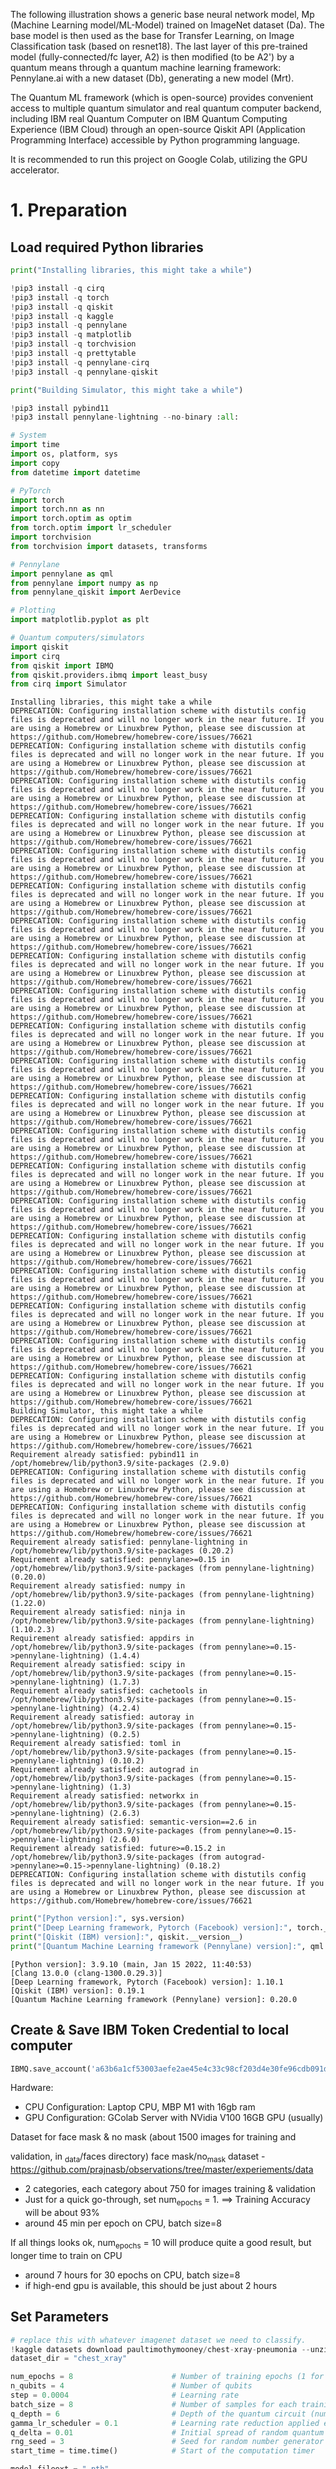 The following illustration shows a generic base neural network model, Mp
(Machine Learning model/ML-Model) trained on ImageNet dataset (Da). The
base model is then used as the base for Transfer Learning, on Image
Classification task (based on resnet18). The last layer of this
pre-trained model (fully-connected/fc layer, A2) is then modified (to be
A2') by a quantum means through a quantum machine learning framework:
Pennylane.ai with a new dataset (Db), generating a new model (Mrt).

The Quantum ML framework (which is open-source) provides convenient
access to multiple quantum simulator and real quantum computer backend,
including IBM real Quantum Computer on IBM Quantum Computing Experience
(IBM Cloud) through an open-source Qiskit API (Application Programming
Interface) accessible by Python programming language.

It is recommended to run this project on Google Colab, utilizing the GPU
accelerator.

* 1. Preparation

** Load required Python libraries

#+begin_src python
  print("Installing libraries, this might take a while")

  !pip3 install -q cirq
  !pip3 install -q torch
  !pip3 install -q qiskit
  !pip3 install -q kaggle
  !pip3 install -q pennylane
  !pip3 install -q matplotlib
  !pip3 install -q torchvision
  !pip3 install -q prettytable
  !pip3 install -q pennylane-cirq
  !pip3 install -q pennylane-qiskit

  print("Building Simulator, this might take a while")

  !pip3 install pybind11 
  !pip3 install pennylane-lightning --no-binary :all: 
          
  # System
  import time
  import os, platform, sys
  import copy
  from datetime import datetime

  # PyTorch
  import torch
  import torch.nn as nn
  import torch.optim as optim
  from torch.optim import lr_scheduler
  import torchvision
  from torchvision import datasets, transforms

  # Pennylane
  import pennylane as qml
  from pennylane import numpy as np
  from pennylane_qiskit import AerDevice

  # Plotting
  import matplotlib.pyplot as plt

  # Quantum computers/simulators
  import qiskit
  import cirq
  from qiskit import IBMQ
  from qiskit.providers.ibmq import least_busy
  from cirq import Simulator
#+end_src

#+begin_example
  Installing libraries, this might take a while
  DEPRECATION: Configuring installation scheme with distutils config files is deprecated and will no longer work in the near future. If you are using a Homebrew or Linuxbrew Python, please see discussion at https://github.com/Homebrew/homebrew-core/issues/76621
  DEPRECATION: Configuring installation scheme with distutils config files is deprecated and will no longer work in the near future. If you are using a Homebrew or Linuxbrew Python, please see discussion at https://github.com/Homebrew/homebrew-core/issues/76621
  DEPRECATION: Configuring installation scheme with distutils config files is deprecated and will no longer work in the near future. If you are using a Homebrew or Linuxbrew Python, please see discussion at https://github.com/Homebrew/homebrew-core/issues/76621
  DEPRECATION: Configuring installation scheme with distutils config files is deprecated and will no longer work in the near future. If you are using a Homebrew or Linuxbrew Python, please see discussion at https://github.com/Homebrew/homebrew-core/issues/76621
  DEPRECATION: Configuring installation scheme with distutils config files is deprecated and will no longer work in the near future. If you are using a Homebrew or Linuxbrew Python, please see discussion at https://github.com/Homebrew/homebrew-core/issues/76621
  DEPRECATION: Configuring installation scheme with distutils config files is deprecated and will no longer work in the near future. If you are using a Homebrew or Linuxbrew Python, please see discussion at https://github.com/Homebrew/homebrew-core/issues/76621
  DEPRECATION: Configuring installation scheme with distutils config files is deprecated and will no longer work in the near future. If you are using a Homebrew or Linuxbrew Python, please see discussion at https://github.com/Homebrew/homebrew-core/issues/76621
  DEPRECATION: Configuring installation scheme with distutils config files is deprecated and will no longer work in the near future. If you are using a Homebrew or Linuxbrew Python, please see discussion at https://github.com/Homebrew/homebrew-core/issues/76621
  DEPRECATION: Configuring installation scheme with distutils config files is deprecated and will no longer work in the near future. If you are using a Homebrew or Linuxbrew Python, please see discussion at https://github.com/Homebrew/homebrew-core/issues/76621
  DEPRECATION: Configuring installation scheme with distutils config files is deprecated and will no longer work in the near future. If you are using a Homebrew or Linuxbrew Python, please see discussion at https://github.com/Homebrew/homebrew-core/issues/76621
  DEPRECATION: Configuring installation scheme with distutils config files is deprecated and will no longer work in the near future. If you are using a Homebrew or Linuxbrew Python, please see discussion at https://github.com/Homebrew/homebrew-core/issues/76621
  DEPRECATION: Configuring installation scheme with distutils config files is deprecated and will no longer work in the near future. If you are using a Homebrew or Linuxbrew Python, please see discussion at https://github.com/Homebrew/homebrew-core/issues/76621
  DEPRECATION: Configuring installation scheme with distutils config files is deprecated and will no longer work in the near future. If you are using a Homebrew or Linuxbrew Python, please see discussion at https://github.com/Homebrew/homebrew-core/issues/76621
  DEPRECATION: Configuring installation scheme with distutils config files is deprecated and will no longer work in the near future. If you are using a Homebrew or Linuxbrew Python, please see discussion at https://github.com/Homebrew/homebrew-core/issues/76621
  DEPRECATION: Configuring installation scheme with distutils config files is deprecated and will no longer work in the near future. If you are using a Homebrew or Linuxbrew Python, please see discussion at https://github.com/Homebrew/homebrew-core/issues/76621
  DEPRECATION: Configuring installation scheme with distutils config files is deprecated and will no longer work in the near future. If you are using a Homebrew or Linuxbrew Python, please see discussion at https://github.com/Homebrew/homebrew-core/issues/76621
  DEPRECATION: Configuring installation scheme with distutils config files is deprecated and will no longer work in the near future. If you are using a Homebrew or Linuxbrew Python, please see discussion at https://github.com/Homebrew/homebrew-core/issues/76621
  DEPRECATION: Configuring installation scheme with distutils config files is deprecated and will no longer work in the near future. If you are using a Homebrew or Linuxbrew Python, please see discussion at https://github.com/Homebrew/homebrew-core/issues/76621
  DEPRECATION: Configuring installation scheme with distutils config files is deprecated and will no longer work in the near future. If you are using a Homebrew or Linuxbrew Python, please see discussion at https://github.com/Homebrew/homebrew-core/issues/76621
  DEPRECATION: Configuring installation scheme with distutils config files is deprecated and will no longer work in the near future. If you are using a Homebrew or Linuxbrew Python, please see discussion at https://github.com/Homebrew/homebrew-core/issues/76621
  Building Simulator, this might take a while
  DEPRECATION: Configuring installation scheme with distutils config files is deprecated and will no longer work in the near future. If you are using a Homebrew or Linuxbrew Python, please see discussion at https://github.com/Homebrew/homebrew-core/issues/76621
  Requirement already satisfied: pybind11 in /opt/homebrew/lib/python3.9/site-packages (2.9.0)
  DEPRECATION: Configuring installation scheme with distutils config files is deprecated and will no longer work in the near future. If you are using a Homebrew or Linuxbrew Python, please see discussion at https://github.com/Homebrew/homebrew-core/issues/76621
  DEPRECATION: Configuring installation scheme with distutils config files is deprecated and will no longer work in the near future. If you are using a Homebrew or Linuxbrew Python, please see discussion at https://github.com/Homebrew/homebrew-core/issues/76621
  Requirement already satisfied: pennylane-lightning in /opt/homebrew/lib/python3.9/site-packages (0.20.2)
  Requirement already satisfied: pennylane>=0.15 in /opt/homebrew/lib/python3.9/site-packages (from pennylane-lightning) (0.20.0)
  Requirement already satisfied: numpy in /opt/homebrew/lib/python3.9/site-packages (from pennylane-lightning) (1.22.0)
  Requirement already satisfied: ninja in /opt/homebrew/lib/python3.9/site-packages (from pennylane-lightning) (1.10.2.3)
  Requirement already satisfied: appdirs in /opt/homebrew/lib/python3.9/site-packages (from pennylane>=0.15->pennylane-lightning) (1.4.4)
  Requirement already satisfied: scipy in /opt/homebrew/lib/python3.9/site-packages (from pennylane>=0.15->pennylane-lightning) (1.7.3)
  Requirement already satisfied: cachetools in /opt/homebrew/lib/python3.9/site-packages (from pennylane>=0.15->pennylane-lightning) (4.2.4)
  Requirement already satisfied: autoray in /opt/homebrew/lib/python3.9/site-packages (from pennylane>=0.15->pennylane-lightning) (0.2.5)
  Requirement already satisfied: toml in /opt/homebrew/lib/python3.9/site-packages (from pennylane>=0.15->pennylane-lightning) (0.10.2)
  Requirement already satisfied: autograd in /opt/homebrew/lib/python3.9/site-packages (from pennylane>=0.15->pennylane-lightning) (1.3)
  Requirement already satisfied: networkx in /opt/homebrew/lib/python3.9/site-packages (from pennylane>=0.15->pennylane-lightning) (2.6.3)
  Requirement already satisfied: semantic-version==2.6 in /opt/homebrew/lib/python3.9/site-packages (from pennylane>=0.15->pennylane-lightning) (2.6.0)
  Requirement already satisfied: future>=0.15.2 in /opt/homebrew/lib/python3.9/site-packages (from autograd->pennylane>=0.15->pennylane-lightning) (0.18.2)
  DEPRECATION: Configuring installation scheme with distutils config files is deprecated and will no longer work in the near future. If you are using a Homebrew or Linuxbrew Python, please see discussion at https://github.com/Homebrew/homebrew-core/issues/76621
#+end_example

#+begin_src python
  print("[Python version]:", sys.version)
  print("[Deep Learning framework, Pytorch (Facebook) version]:", torch.__version__)
  print("[Qiskit (IBM) version]:", qiskit.__version__)
  print("[Quantum Machine Learning framework (Pennylane) version]:", qml.__version__)
#+end_src

#+begin_example
  [Python version]: 3.9.10 (main, Jan 15 2022, 11:40:53) 
  [Clang 13.0.0 (clang-1300.0.29.3)]
  [Deep Learning framework, Pytorch (Facebook) version]: 1.10.1
  [Qiskit (IBM) version]: 0.19.1
  [Quantum Machine Learning framework (Pennylane) version]: 0.20.0
#+end_example

** Create & Save IBM Token Credential to local computer

#+begin_src python
  IBMQ.save_account('a63b6a1cf53003aefe2ae45e4c33c98cf203d4e30fe96cdb091d38a8f81145e22c207f3bacd65d90d9dd3e85022f0cace70d2aa471b555124450d14296f897b1', overwrite=True) 
#+end_src

Hardware:

- CPU Configuration: Laptop CPU, MBP M1 with 16gb ram\\
- GPU Configuration: GColab Server with NVidia V100 16GB GPU (usually)

**** Dataset for face mask & no mask (about 1500 images for training and
validation, in _data/faces directory)
face mask/no_mask dataset -
[[https://github.com/prajnasb/observations/tree/master/experiements/data]]

- 2 categories, each category about 750 for images training & validation
- Just for a quick go-through, set num_epochs = 1. ==> Training Accuracy
  will be about 93%
- around 45 min per epoch on CPU, batch size=8

If all things looks ok, num_epochs = 10 will produce quite a good
result, but longer time to train on CPU

- around 7 hours for 30 epochs on CPU, batch size=8
- if high-end gpu is available, this should be just about 2 hours

** Set Parameters

#+begin_src python
  # replace this with whatever imagenet dataset we need to classify.
  !kaggle datasets download paultimothymooney/chest-xray-pneumonia --unzip
  dataset_dir = "chest_xray"

  num_epochs = 8                      # Number of training epochs (1 for testing, 8 for final)
  n_qubits = 4                        # Number of qubits 
  step = 0.0004                       # Learning rate
  batch_size = 8                      # Number of samples for each training step
  q_depth = 6                         # Depth of the quantum circuit (number of variational layers)
  gamma_lr_scheduler = 0.1            # Learning rate reduction applied every 10 epochs.
  q_delta = 0.01                      # Initial spread of random quantum weights
  rng_seed = 3                        # Seed for random number generator
  start_time = time.time()            # Start of the computation timer

  model_fileext = ".pth"
  log_fileext = ".log" 
#+end_src

#+begin_example
  Downloading chest-xray-pneumonia.zip to /Users/shauryasingh/Projects/QML-PM/prototype
  100%|█████████████████████████████████████▉| 2.29G/2.29G [02:49<00:00, 13.8MB/s]
  100%|██████████████████████████████████████| 2.29G/2.29G [02:49<00:00, 14.5MB/s]
#+end_example

** Define Backend: Quantum Simulator or real Quantum Computer

#+begin_src python
  def select_qc_backend():
      valid_selections = ('1', '2', '3', '5', '7', '9')
      prompt = "Please select source:\n \
          Enter 1 if you don't know these are\n \
          1: Lightning Pennylane.ai Quantum Simulator\n \
          2: Qiskit Aer, IBM Quantum Simulator (local)\n \
          3: Qiskit IBMQ:Aer, IBM Quantum Simulator (IBM Quantum Computing Experience)\n \
          5: Google Cirq:Simulator (local)\n \
          7: Default Pennylane.ai Quantum Simulator\n \
          9: Qiskit IBMQ:Terra, IBM real Quantum Computer (IBM Quantum Computing Experience)\n"    
      selection = input(prompt)
      while not(selection in valid_selections):
          selection = input(prompt)
      return selection

  # select backend quantum computer
  qc_backend = int(select_qc_backend())
  if qc_backend == 1: # lightning pennylane
      backend_name = "simPennylane"
      print("=> Using Lightning Pennylane Quantum Computer Simulator (local)")
      dev = qml.device("lightning.qubit", wires=n_qubits)
  elif qc_backend == 2: # ibm quantum simulator (local) 
      backend_name = "simIBMQLocal"
      print("=> Using IBM Quantum Computer Simulator (local)")
      dev = qml.device("qiskit.aer", wires=n_qubits)
  elif qc_backend == 3: # ibm quantum simulator (cloud) 
      backend_name = "simIBMQCloud"
      print("=> Using IBM Quantum Computer Simulator (IBM Quantum Computing Experience on IBM Cloud)")
      print("Loading IBMQ credentials...")
      IBMQ.load_account()
      provider = IBMQ.get_provider('ibm-q')
      backend = 'ibmq_qasm_simulator'
      dev = qml.device("qiskit.ibmq", wires=n_qubits, backend=backend)
      #dev.capabilities()['backend']
  elif qc_backend == 5: # google quantum simulator (local) 
      backend_name = "simGoogleLocal"
      print("=> Using Google Quantum Computer Simulator (local)")
      dev = qml.device("cirq.simulator", wires=n_qubits)
  elif qc_backend == 7: # regular pennylane
      backend_name = "simPennylane"
      print("=> Using Pennylane Quantum Computer Simulator (local)")
      dev = qml.device("default.qubit", wires=n_qubits)
  elif qc_backend == 9: # ibm real quantum computer (cloud)
      backend_name = "realIBMQCloud"
      print("=> Using real IBM Quantum Computer (IBM Quantum Computing Experience on IBM Cloud)")
      print("Loading IBMQ credentials...")
      IBMQ.load_account()
      provider = IBMQ.get_provider('ibm-q')
      print("Searching available least busy real IBM Quantum Computer...")
      backend = least_busy(provider.backends(filters=lambda x: x.configuration().n_qubits >= 4 \
          and not x.configuration().simulator \
          and x.status().operational==True))
      print('using least busy backend:', backend)
      dev = qml.device("qiskit.ibmq", wires=n_qubits, backend=str(backend))
      #dev.capabilities()['backend']
#+end_src

#+begin_example
  => Using Pennylane Quantum Computer Simulator (local)
#+end_example

#+begin_src python
  now = datetime.now()
  now_str = now.strftime("%d%m%Y%H%M%S")

  # model & log file name to generate
  # swgCQ_resnet18_ + selected backend name + max epochs + current date & time + extension
  #   - pytorch model file extension '.pth'
  #   - log file for the generated model file extension '.log'
  base_filename = "swgCQ_"
  interim_model_name = base_filename + backend_name 
  hybrid_model_name = base_filename + backend_name + "(" + str(num_epochs) + ")-" + now_str + model_fileext
  log_filename = base_filename + backend_name + "(" + str(num_epochs) + ")-" + now_str + log_fileext

  train_val_filename = base_filename + backend_name + "_train_val-results" + now_str
#+end_src

#+begin_src python
  # USE NVidia CUDA (GPU) if available
  # ----------------------------------
  is_cuda_available = torch.cuda.is_available()
  device = torch.device("cuda:0" if is_cuda_available else "cpu")
  if is_cuda_available:
      print ("cuda is available, using:", device)
  else:
      print ("cuda is not available, using:", device)
#+end_src

#+begin_example
  cuda is not available, using: cpu
#+end_example

** Prepare new dataset to retrain last layer (fc-layer) of pre-trained
resnet-18

#+begin_src python
  # initialize data loaders
  data_transforms = {
      "train": transforms.Compose(
          [
              transforms.Resize(256),
              transforms.CenterCrop(224),
              transforms.ToTensor(),
              # Normalize input channels using mean values and standard deviations of ImageNet.
              transforms.Normalize([0.485, 0.456, 0.406], [0.229, 0.224, 0.225]),
          ]
      ),
      "val": transforms.Compose(
          [
              transforms.Resize(256),
              transforms.CenterCrop(224),
              transforms.ToTensor(),
              transforms.Normalize([0.485, 0.456, 0.406], [0.229, 0.224, 0.225]),
          ]
      ),
  }

  data_dir = dataset_dir # Images data, faces with and without mask
  image_datasets = {
      x if x == "train" else "validation": datasets.ImageFolder(os.path.join(data_dir, x), data_transforms[x])
      for x in ["train", "val"]
  }
  dataset_sizes = {x: len(image_datasets[x]) for x in ["train", "validation"]}
  class_names = image_datasets["train"].classes

  # Initialize dataloader
  dataloaders = {
      x: torch.utils.data.DataLoader(image_datasets[x], batch_size=batch_size, shuffle=True)
      for x in ["train", "validation"]
  }

  # function to plot images
  def imshow(inp, title=None):
      """Display image from tensor."""
      inp = inp.numpy().transpose((1, 2, 0))
      # Inverse of the initial normalization operation.
      mean = np.array([0.485, 0.456, 0.406])
      std = np.array([0.229, 0.224, 0.225])
      inp = std * inp + mean
      inp = np.clip(inp, 0, 1)
      plt.imshow(inp)
      if title is not None:
          plt.title(title)
#+end_src

#+begin_src python
  # Get a batch of training data
  inputs, classes = next(iter(dataloaders["validation"]))

  # Make a grid from batch
  out = torchvision.utils.make_grid(inputs)

  imshow(out, title=[class_names[x] for x in classes])

  # In order to get reproducible results, we set a manual seed for the
  # random number generator and re-initialize the dataloaders.

  torch.manual_seed(rng_seed)
  dataloaders = {
      x: torch.utils.data.DataLoader(image_datasets[x], batch_size=batch_size, shuffle=True)
      for x in ["train", "validation"]
  }
#+end_src

[[file:d9a799dfed521a10f570f62431cd06f8e2372b31.png]]

** Define quantum layer to replace the fc-layer of pre-trained resnet-18

*** Variational Quantum Circuit

**** Define base quantum layers
Define quantum layers that will compose the quantum circuit

- Hadamard (for making superposition)
- Ry & Entanglement

#+begin_src python
  # 1st - Prepare the Quantum Gates
  def H_layer(nqubits):
      """Layer of single-qubit Hadamard gates.
      """
      for idx in range(nqubits):
          qml.Hadamard(wires=idx)
          
  def RY_layer(w):
      """Layer of parametrized qubit rotations around the y axis.
      """
      for idx, element in enumerate(w):
          qml.RY(element, wires=idx)
          
  def entangling_layer(nqubits):
      """Layer of CNOTs followed by another shifted layer of CNOT.
      """
      # In other words it should apply something like :
      # CNOT  CNOT  CNOT  CNOT...  CNOT
      #   CNOT  CNOT  CNOT...  CNOT
      for i in range(0, nqubits - 1, 2):  # Loop over even indices: i=0,2,...N-2
          qml.CNOT(wires=[i, i + 1])
      for i in range(1, nqubits - 1, 2):  # Loop over odd indices:  i=1,3,...N-3
          qml.CNOT(wires=[i, i + 1])
#+end_src

**** Define Quantum Circuit
Define the quantum circuit through the PennyLane qnode decorator. The
structure is that of a typical variational quantum circuit:

- Embedding layer: All qubits are first initialized in a balanced
  superposition of up and down states, then they are rotated according
  to the input parameters (local embedding).
- Variational layers: A sequence of trainable rotation layers and
  constant entangling layers is applied.
- Measurement layer: For each qubit, the local expectation value of the
  Z operator is measured. This produces a classical output vector,
  suitable for additional post-processing.

#+begin_src python
  @qml.qnode(dev, interface="torch")
  def quantum_net(q_input_features, q_weights_flat):
      """
      The variational quantum circuit.
      """
      # Reshape weights
      q_weights = q_weights_flat.reshape(q_depth, n_qubits)

      # Start from state |+> , unbiased w.r.t. |0> and |1>
      H_layer(n_qubits)
      
      # Embed features in the quantum node
      RY_layer(q_input_features)
      
      # Sequence of trainable variational layers
      for k in range(q_depth):
          entangling_layer(n_qubits)
          RY_layer(q_weights[k])
          
      # Expectation values in the Z basis
      exp_vals = [qml.expval(qml.PauliZ(position)) for position in range(n_qubits)]
      return tuple(exp_vals)
#+end_src

**** Define a custom torch.nn.Module representing a dressed quantum
circuit.
This is a concatenation of:

- A classical pre-processing layer (nn.Linear)
- A classical activation function (torch.tanh)
- A constant np.pi/2.0 scaling
- The previously defined quantum circuit (quantum_net)
- A classical post-processing layer (nn.Linear)

The input of the module is a batch of vectors with 512 real parameters
(features) and the output is a batch of vectors with two real outputs
(associated with the two classes of images: face_mask and face_nomask).

#+begin_src python
  # 2nd - Prepare the Replacement Quantum Layer
  class DressedQuantumNet(nn.Module):
      """
      Torch module implementing the *dressed* quantum net.
      """

      def __init__(self):
          """
          Definition of the *dressed* layout.
          """

          super().__init__()
          self.pre_net = nn.Linear(512, n_qubits)
          self.q_params = nn.Parameter(q_delta * torch.randn(q_depth * n_qubits))
          self.post_net = nn.Linear(n_qubits, 2)

      def forward(self, input_features):
          """
          Defining how tensors are supposed to move through the *dressed* quantum
          net.
          """

          # obtain the input features for the quantum circuit
          # by reducing the feature dimension from 512 to 4
          pre_out = self.pre_net(input_features)
          q_in = torch.tanh(pre_out) * np.pi / 2.0

          # Apply the quantum circuit to each element of the batch and append to q_out
          q_out = torch.Tensor(0, n_qubits)
          q_out = q_out.to(device)
          for elem in q_in:
              q_out_elem = quantum_net(elem, self.q_params).float().unsqueeze(0)
              q_out = torch.cat((q_out, q_out_elem))

          # return the two-dimensional prediction from the postprocessing layer
          return self.post_net(q_out)
#+end_src

**** Build a full hybrid classical-quantum network
Following the transfer learning approach:

- load the classical pre-trained network ResNet18 from the
  torchvision.models zoo
- freeze all the weights since they should not be trained
- replace the last fully connected layer with our trainable dressed
  quantum circuit (DressedQuantumNet)

#+begin_src python
  # 3rd - Replace last layer of resnet-18 with defined quantum layer
  model_hybrid = torchvision.models.resnet18(pretrained=True)

  for param in model_hybrid.parameters():
      param.requires_grad = False

  # Notice that model_hybrid.fc is the last layer of ResNet18
  model_hybrid.fc = DressedQuantumNet()

  # Use CUDA or CPU according to the "device" object.
  model_hybrid = model_hybrid.to(device)
#+end_src

#+begin_src python
  criterion = nn.CrossEntropyLoss()
  optimizer_hybrid = optim.Adam(model_hybrid.fc.parameters(), lr=step)
  exp_lr_scheduler = lr_scheduler.StepLR(optimizer_hybrid, step_size=10, gamma=gamma_lr_scheduler)
#+end_src

* 2. Retrain

** Define how to retrain the DressedQuantumNet (last layer)

#+begin_src python
  def train_model(model, criterion, optimizer, scheduler, num_epochs, temp_model_name):
      since = time.time()
      best_model_wts = copy.deepcopy(model.state_dict())
      best_acc = 0.0
      best_loss = 10000.0  # Large arbitrary number
      best_acc_train = 0.0
      best_loss_train = 10000.0  # Large arbitrary number
      
      for epoch in range(num_epochs):
          # Each epoch has a training and validation phase
          for phase in ["train", "validation"]:
              if phase == "train":
                  # Set model to training mode
                  model.train()
              else:
                  # Set model to evaluate mode
                  model.eval()
              running_loss = 0.0
              running_corrects = 0

              # Iterate over data.
              n_batches = dataset_sizes[phase] // batch_size
              it = 0
              for inputs, labels in dataloaders[phase]:
                  since_batch = time.time()
                  batch_size_ = len(inputs)
                  inputs = inputs.to(device)
                  labels = labels.to(device)
                  optimizer.zero_grad()

                  # Track/compute gradient and make an optimization step only when training
                  with torch.set_grad_enabled(phase == "train"):
                      outputs = model(inputs)
                      _, preds = torch.max(outputs, 1)
                      loss = criterion(outputs, labels)
                      if phase == "train":
                          loss.backward()
                          optimizer.step()

                  # Print iteration results
                  running_loss += loss.item() * batch_size_
                  batch_corrects = torch.sum(preds == labels.data).item()
                  running_corrects += batch_corrects
                  message = "     > Phase: {} Epoch: {}/{} Iter: {}/{} Batch time: {:.4f}".format(
                                      phase,
                                      epoch + 1,
                                      num_epochs,
                                      it + 1,
                                      n_batches + 1,
                                      time.time() - since_batch,
                                   )
                  # Print to screen with flush=True 
                  print(message,
                          end="\r",
                          flush=True,
                  )
                  it += 1

              # Print epoch results
              epoch_loss = running_loss / dataset_sizes[phase]
              epoch_acc = running_corrects / dataset_sizes[phase]
              message = "     > Phase: {} Epoch: {}/{} Loss: {:.4f} Acc: {:.4f}".format(
                                  "train" if phase == "train" else "validation  ",
                                  epoch + 1,
                                  num_epochs,
                                  epoch_loss,
                                  epoch_acc,
                              )

              # Check if this is the best model wrt previous epochs
              if phase == "validation" and epoch_acc > best_acc:
                  best_acc = epoch_acc
                  best_model_wts = copy.deepcopy(model.state_dict())
              if phase == "validation" and epoch_loss < best_loss:
                  best_loss = epoch_loss
              if phase == "train" and epoch_acc > best_acc_train:
                  best_acc_train = epoch_acc
              if phase == "train" and epoch_loss < best_loss_train:
                  best_loss_train = epoch_loss

              train_Acc = "{:.4f}".format(best_acc_train)
              train_Loss = "{:.4f}".format(best_loss_train)
              val_Acc = "{:.4f}".format(best_acc)
              val_Loss = "{:.4f}".format(best_loss)
              
              # Update learning rate
              if phase == "train":
                  scheduler.step()
          
          # save the retrained model at this epoch completion
          # epoch is saved as epoch+1 (so to start at 1 instead of 0)
          # ---------------------------------------------------------
          model_at_epoch = temp_model_name + "-at-epoch-"+ str(epoch+1) \
              + "(" + str(num_epochs) + ")-" + now_str + model_fileext
          torch.save(model_hybrid.state_dict(), model_at_epoch)
          
          # save results of trained model at this epoch
          # ------------------------------------------- 
          # append list of "epoch, train accuracy, train loss, val accuracy, val loss" per epoch completion
          #   accumulate in train_val_results
          if epoch==0:
              # create first row
              train_val_results = np.array([[epoch+1, best_acc_train, best_loss_train, best_acc, best_loss]])
          else:
              train_result_at_epoch = np.array([[epoch+1, best_acc_train, best_loss_train, best_acc, best_loss]])
              # append new row
              train_val_results = np.append(train_val_results, train_result_at_epoch, axis=0) 
          
      # Write train_val_results to file
      np.save(train_val_filename, train_val_results)
      
      # Print final results
      model.load_state_dict(best_model_wts)
      time_elapsed = time.time() - since
      total_training_time = "{:.0f}m {:.0f}s".format(time_elapsed // 60, time_elapsed % 60)
      total_training_time = "{:.0f}m {:.0f}s".format(time_elapsed // 60, time_elapsed % 60)
      return model, total_training_time, train_Acc, train_Loss, val_Acc, val_Loss, train_val_results
#+end_src

** Re-train the quantum layer

#+begin_src python
  model_hybrid, total_training_time, train_Acc, train_Loss, val_Acc, val_Loss, train_val_results = train_model(
      model_hybrid, criterion, optimizer_hybrid, exp_lr_scheduler, num_epochs=num_epochs, temp_model_name = interim_model_name)
#+end_src

#+begin_example
       > Phase: train Epoch: 1/8 Iter: 1/653 Batch time: 0.2237
#+end_example

#+begin_example
  /opt/homebrew/lib/python3.9/site-packages/torch/autograd/__init__.py:154: UserWarning: Casting complex values to real discards the imaginary part (Triggered internally at  ../aten/src/ATen/native/Copy.cpp:244.)
    Variable._execution_engine.run_backward(
#+end_example

#+begin_example
       > Phase: validation Epoch: 8/8 Iter: 2/3 Batch time: 0.1638
#+end_example

#+begin_src python
  # SAVE final retrained Resnet-18 model
  # ------------------------------------
  torch.save(model_hybrid.state_dict(), hybrid_model_name)
#+end_src

#+begin_src python
  # PRINT training summary
  # ----------------------
  from prettytable import PrettyTable
      
  t_summary = PrettyTable()
  t_summary.field_names = ["QC backend", "epoch", "batch size", \
      "train time", "train Acc", "train Loss", "val Acc", "val Loss"]
  t_summary.add_row([backend_name, num_epochs, batch_size, \
      total_training_time, train_Acc, train_Loss, val_Acc, val_Loss])
#+end_src

#+begin_src python
  for x in train_val_results:
      print(x)
#+end_src

#+begin_example
  [1.         0.89378834 0.32788469 0.625      0.59707937]
  [2.         0.91851994 0.22340716 0.6875     0.59707937]
  [3.         0.92868098 0.19517639 0.6875     0.59707937]
  [4.         0.93385736 0.18152514 0.6875     0.59707937]
  [5.         0.9396089  0.16018692 0.6875     0.59707937]
  [6.         0.9396089  0.16018692 0.6875     0.59707937]
  [7.         0.9396089  0.16018692 0.6875     0.59707937]
  [8.         0.94766104 0.14630574 0.6875     0.59707937]
#+end_example

#+begin_src python
  epoch = []
  train_acc = []
  train_loss = []
  val_acc =[]
  val_loss = []

  for i in range(0, len(train_val_results)):
      epoch = np.append(epoch, train_val_results[i,0])
      train_acc = np.append(train_acc, train_val_results[i,1])
      train_loss = np.append(train_loss, train_val_results[i,2])    
      val_acc = np.append(val_acc, train_val_results[i,3])
      val_loss = np.append(val_loss, train_val_results[i,4])    
#+end_src

#+begin_src python
  # PLOT graph - training/validation accuracy, loss
  # -----------------------------------------------
  x1 = epoch
  x2 = epoch
  y1 = train_acc
  y2 = val_acc

  # plt.subplot(2, 1, 1)
  plt.plot(x1, y1, 'o-')
  plt.title('Training Summary: ' + backend_name)
  plt.ylabel('train/val accuracy')

  # plt.subplot(2, 1, 2)
  plt.plot(x2, y2, '.-')
  plt.xlabel('Epoch')
  # plt.ylabel('train/val accuracy')

  plt.legend(["train accuracy","val accuracy"])
  plt.show()
#+end_src

[[file:991e71ebc49db79043f26b3f0a25a84604d69362.png]]

#+begin_src python
  # PLOT graph - training/validation accuracy, loss
  # -----------------------------------------------
  y1 = train_loss
  y2 = val_loss

  # plt.subplot(2, 1, 1)
  plt.plot(x1, y1, 'o-')
  plt.title('Training Summary: ' + backend_name)
  plt.ylabel('train/val loss')

  # plt.subplot(2, 1, 2)
  plt.plot(x2, y2, '.-')
  plt.xlabel('Epoch')
  # plt.ylabel('train/val loss')

  plt.legend(["train loss","val loss"])
  plt.show()
#+end_src

[[file:fda9cd13f06a7398a131516e4043dcc5177e9d76.png]]

#+begin_src python
  # INSPECT the retrained Resnet-18 model neural network architecture
  # -----------------------------------------------------------------
  model_arch = model_hybrid.eval()
#+end_src

* 3. Test/Predict using the re-trained model

#+begin_src python
  def visualize_model(model, num_images=4, fig_name="Predictions"):
      images_so_far = 0
      _fig = plt.figure(fig_name, figsize=(15,15))
      model.eval()
      with torch.no_grad(): # inferencing
          for _i, (inputs, labels) in enumerate(dataloaders["validation"]):
              inputs = inputs.to(device)
              labels = labels.to(device)
              outputs = model(inputs)
              # Expectation value is probabilistic expected value of the result (measurement) of an experiment
              # Pennylane implements the quantum measurement in such a way that:
              #  - if the first qubit is non zero, it puts negative to the measurement
              # expvals is expectation value of predicted class
              expvals, preds = torch.max(outputs, 1)
              # expvals_min is expectation value of another class as we only have 2 image classes/categories here
              expvals_min, preds_min = torch.min(outputs, 1)
              for j in range(inputs.size()[0]):
                  images_so_far += 1
                  ax = plt.subplot(num_images // 2, 2, images_so_far)
                  ax.axis("off")
                  title = "Detected as <" + class_names[preds[j]] + ">, Expectation Value: " + \
                      "{:.5f}".format(expvals[j]) + " (" + \
                      "{:.5f}".format(expvals_min[j]) + ")" 
                  ax.set_title("[{}]".format(title))
                  imshow(inputs.cpu().data[j])
                  if images_so_far == num_images:
                      return
#+end_src

#+begin_src python
  visualize_model(model_hybrid, num_images=4, fig_name="Predictions")
  plt.show()
#+end_src

[[file:34e1bac15755db67f852b60773e3ae3fd58f50ae.png]]
